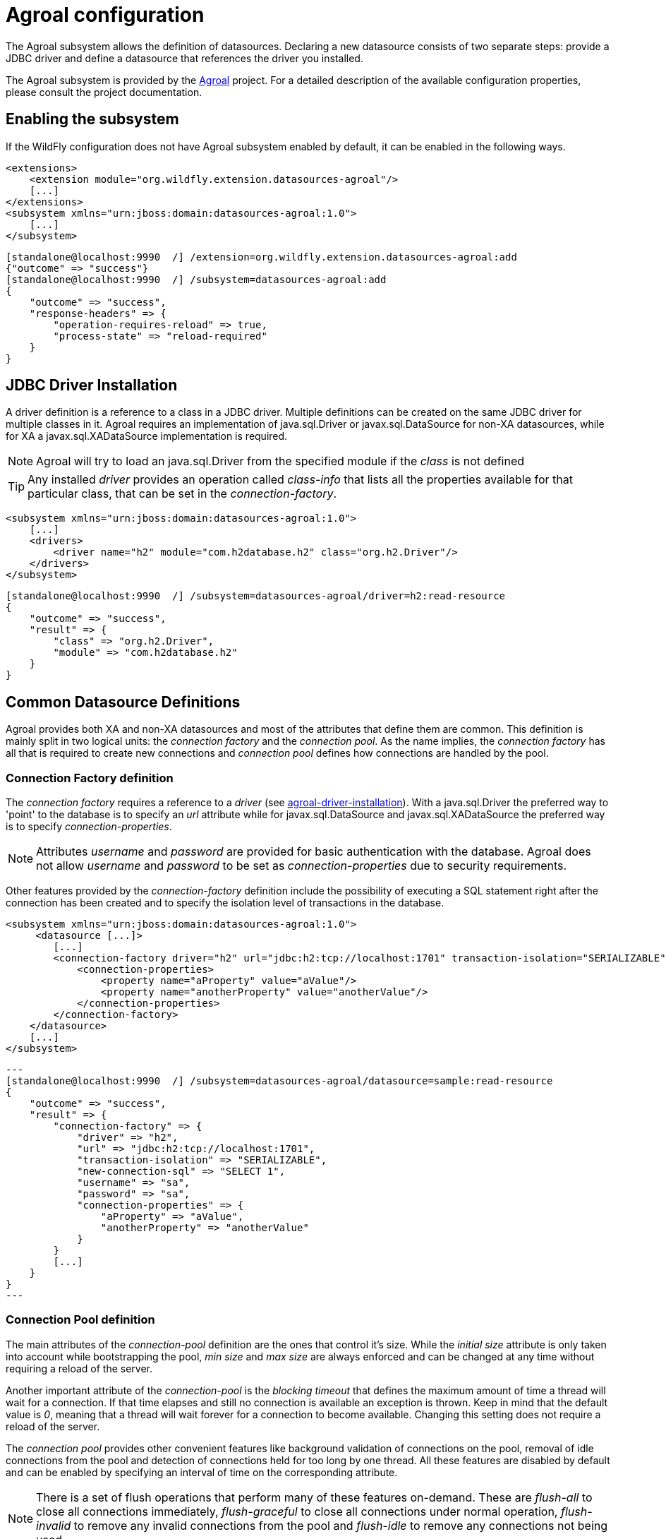 [[agroal]]
= Agroal configuration

The Agroal subsystem allows the definition of datasources. Declaring a new datasource consists of two separate steps: provide a JDBC driver and define a datasource that references the driver you installed.

The Agroal subsystem is provided by the https://agroal.github.io/[Agroal] project. For a detailed description of the available configuration properties, please consult the project documentation.

[[agroal-subssystem-enable]]
== Enabling the subsystem

If the WildFly configuration does not have Agroal subsystem enabled by default, it can be enabled in the following ways.

[source,xml,options="nowrap"]
----
<extensions>
    <extension module="org.wildfly.extension.datasources-agroal"/>
    [...]
</extensions>
<subsystem xmlns="urn:jboss:domain:datasources-agroal:1.0">
    [...]
</subsystem>
----

[source,options="nowrap"]
----
[standalone@localhost:9990  /] /extension=org.wildfly.extension.datasources-agroal:add
{"outcome" => "success"}
[standalone@localhost:9990  /] /subsystem=datasources-agroal:add
{
    "outcome" => "success",
    "response-headers" => {
        "operation-requires-reload" => true,
        "process-state" => "reload-required"
    }
}
----

[[agroal-driver-installation]]
== JDBC Driver Installation

A driver definition is a reference to a class in a JDBC driver. Multiple definitions can be created on the same JDBC driver for multiple classes in it. Agroal requires an implementation of java.sql.Driver or javax.sql.DataSource for non-XA datasources, while for XA a javax.sql.XADataSource implementation is required.

[NOTE]
Agroal will try to load an java.sql.Driver from the specified module if the _class_ is not defined

[TIP]
Any installed _driver_ provides an operation called _class-info_ that lists all the properties available for that particular class, that can be set in the _connection-factory_.

[source,xml,options="nowrap"]
----
<subsystem xmlns="urn:jboss:domain:datasources-agroal:1.0">
    [...]
    <drivers>
        <driver name="h2" module="com.h2database.h2" class="org.h2.Driver"/>
    </drivers>
</subsystem>
----

[source,options="nowrap"]
----
[standalone@localhost:9990  /] /subsystem=datasources-agroal/driver=h2:read-resource
{
    "outcome" => "success",
    "result" => {
        "class" => "org.h2.Driver",
        "module" => "com.h2database.h2"
    }
}
----

[[agroal-common-datasource-definitions]]
== Common Datasource Definitions

Agroal provides both XA and non-XA datasources and most of the attributes that define them are common. This definition is mainly split in two logical units: the _connection factory_ and the _connection pool_. As the name implies, the _connection factory_ has all that is required to create new connections and _connection pool_ defines how connections are handled by the pool.

[[agroal-connection-factory]]
=== Connection Factory definition

The _connection factory_ requires a reference to a _driver_ (see link:#[agroal-driver-installation]). With a java.sql.Driver the preferred way to 'point' to the database is to specify an _url_ attribute while for javax.sql.DataSource and javax.sql.XADataSource the preferred way is to specify _connection-properties_.

[NOTE]
Attributes _username_ and _password_ are provided for basic authentication with the database. Agroal does not allow _username_ and _password_ to be set as _connection-properties_ due to security requirements.

Other features provided by the _connection-factory_ definition include the possibility of executing a SQL statement right after the connection has been created and to specify the isolation level of transactions in the database.

[source,xml,options="nowrap"]
----
<subsystem xmlns="urn:jboss:domain:datasources-agroal:1.0">
     <datasource [...]>
        [...]
        <connection-factory driver="h2" url="jdbc:h2:tcp://localhost:1701" transaction-isolation="SERIALIZABLE" new-connection-sql="SELECT 1" username="sa" password="sa">
            <connection-properties>
                <property name="aProperty" value="aValue"/>
                <property name="anotherProperty" value="anotherValue"/>
            </connection-properties>
        </connection-factory>
    </datasource>
    [...]
</subsystem>
----

[source,options="nowrap"]
---
[standalone@localhost:9990  /] /subsystem=datasources-agroal/datasource=sample:read-resource
{
    "outcome" => "success",
    "result" => {
        "connection-factory" => {
            "driver" => "h2",
            "url" => "jdbc:h2:tcp://localhost:1701",
            "transaction-isolation" => "SERIALIZABLE",
            "new-connection-sql" => "SELECT 1",
            "username" => "sa",
            "password" => "sa",
            "connection-properties" => {
                "aProperty" => "aValue",
                "anotherProperty" => "anotherValue"
            }
        }
        [...]
    }
}
---

[[agroal-connection-pool]]
=== Connection Pool definition

The main attributes of the _connection-pool_ definition are the ones that control it's size. While the _initial size_ attribute is only taken into account while bootstrapping the pool, _min size_ and _max size_ are always enforced and can be changed at any time without requiring a reload of the server.

Another important attribute of the _connection-pool_ is the _blocking timeout_ that defines the maximum amount of time a thread will wait for a connection. If that time elapses and still no connection is available an exception is thrown. Keep in mind that the default value is _0_, meaning that a thread will wait forever for a connection to become available. Changing this setting does not require a reload of the server.

The _connection pool_ provides other convenient features like background validation of connections on the pool, removal of idle connections from the pool and detection of connections held for too long by one thread. All these features are disabled by default and can be enabled by specifying an interval of time on the corresponding attribute.

[NOTE]
There is a set of flush operations that perform many of these features on-demand. These are _flush-all_ to close all connections immediately, _flush-graceful_ to close all connections under normal operation, _flush-invalid_ to remove any invalid connections from the pool and _flush-idle_ to remove any connections not being used.

[source,xml,options="nowrap"]
----
<subsystem xmlns="urn:jboss:domain:datasources-agroal:1.0">
     <datasource [...]>
        [...]
        <connection-pool max-size="30" min-size="10" initial-size="20" blocking-timeout="1000" background-validation="6000" leak-detection="5000" idle-removal="5"/>
    </datasource>
    [...]
</subsystem>
----

[source,options="nowrap"]
---
[standalone@localhost:9990  /] /subsystem=datasources-agroal/datasource=sample:read-resource
{
    "outcome" => "success",
    "result" => {
        "connection-pool" => {
            "max-size" => 30,
            "min-size" => 10,
            "initial-size" => 20,
            "blocking-timeout" => 1000,
            "background-validation" => 6000,
            "leak-detection" => 5000,
            "idle-removal" => 5
        }
        [...]
    }
}
---

[[agroal-common-attributes]]
=== Common datasource attributes

All datasources in Agroal have a name that's used to locate them in the WildFly runtime model and are bound to a JNDI name.

The attribute _statistics-enabled_ allow the collection of metrics regarding the pool that can be queried in the runtime model

[NOTE]
There is also a _reset-statistics_ operation provided.

[source,xml,options="nowrap"]
----
<subsystem xmlns="urn:jboss:domain:datasources-agroal:1.0">
    <xa-datasource name="sample-xa" jndi-name="java:jboss/datasources/ExampleXADS" statistics-enabled="true">
        [...]
    </xa-datasource>
    [...]
</subsystem>
----

[source,options="nowrap"]
---
[standalone@localhost:9990  /] /subsystem=datasources-agroal/datasource=sample-xa:read-resource
{
    "outcome" => "success",
    "result" => {
        "jndi-name" => "java:jboss/datasources/ExampleXADS",
        "statistics-enabled" => true
        [...]
    }
}
---

The available statistics include the number of created / destroyed connections and the number of connections in use / available in the pool. There are also statistics for the time it takes to create a connection and for how long have threads been blocked waiting for a connection.

[source,options="nowrap"]
----
[standalone@localhost:9990  /] /subsystem=datasources-agroal/datasource=sample:read-resource(include-runtime)
{
    "outcome" => "success",
    "result" => {
        "statistics" => {
            "acquire-count" => 10L,
            "active-count" => 3L,
            "available-count" => 17L,
            "awaiting-count" => 0L,
            "creation-count" => 20L,
            "destroy-count" => 0L,
            "flush-count" => 0L,
            "invalid-count" => 0L,
            "leak-detection-count" => 0L,
            "max-used-count" => 20L,
            "reap-count" => 0L,
            "blocking-time-average-ms" => 0L,
            "blocking-time-max-ms" => 0L,
            "blocking-time-total-ms" => 0L,
            "creation-time-average-ms" => 96L,
            "creation-time-max-ms" => 815L,
            "creation-time-total-ms" => 964L
        }
        [...]
    }
}
----

[[agroal-datasource-attributes]]
=== DataSource specific attributes

In addition to all the common attributes, a _datasource_ definition may disable the JTA integration.

Deferred enlistment is not supported, meaning that if JTA is enabled a connection must always be obtained within the scope of a transaction. The connection will always be enlisted with that transaction (lazy enlistment is not supported).

[TIP]
The _connectable_ attribute allows a non-XA datasource to take part in an XA transaction ('Last Resource Commit Optimization (LRCO)' / 'Commit Markable Resource')

[source,xml,options="nowrap"]
----
<subsystem xmlns="urn:jboss:domain:datasources-agroal:1.0">
    <datasource name="sample" jndi-name="java:jboss/datasources/ExampleDS" jta="false" connectable="false" statistics-enabled="true">
        [...]
    </datasource>
    [...]
</subsystem>
----

[source,options="nowrap"]
---
[standalone@localhost:9990  /] /subsystem=datasources-agroal/datasource=sample-xa:read-resource
{
    "outcome" => "success",
    "result" => {
        "connectable" => false,
        "jta" => false,
        [...]
    }
}
---

[[agroal-xa-datasource-attributes]]
=== XADataSource specific attributes

A XADataSource definition has specific attributes related with transaction recovery. This feature is enabled by default but the _recovery_ attribute may disable it. There are also optional attributes to specify credentials for recovery connections in the cases where these need to be different than the ones defined in the connection factory.
